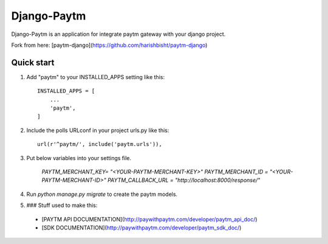 =====
Django-Paytm
=====

Django-Paytm is an application for integrate paytm gateway with your django project.

Fork from here: [paytm-django](https://github.com/harishbisht/paytm-django)

Quick start
-----------

1. Add "paytm" to your INSTALLED_APPS setting like this::

    INSTALLED_APPS = [
        ...
        'paytm',
    ]

2. Include the polls URLconf in your project urls.py like this::

    url(r'^paytm/', include('paytm.urls')),

3. Put below variables into your settings file.

    `PAYTM_MERCHANT_KEY=  "<YOUR-PAYTM-MERCHANT-KEY>"`
    `PAYTM_MERCHANT_ID = "<YOUR-PAYTM-MERCHANT-ID>"`
    `PAYTM_CALLBACK_URL = "http://localhost:8000/response/"`
    

4. Run `python manage.py migrate` to create the paytm models.

5. ### Stuff used to make this:

 * [PAYTM API DOCUMENTATION](http://paywithpaytm.com/developer/paytm_api_doc/)
 * [SDK DOCUMENTATION](http://paywithpaytm.com/developer/paytm_sdk_doc/)
